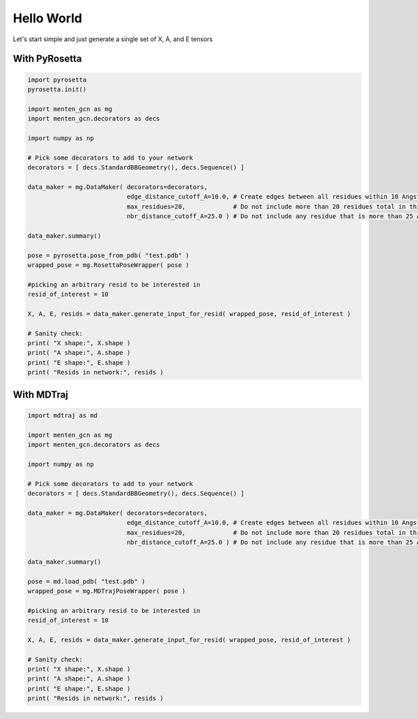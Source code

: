 Hello World
============

Let's start simple and just generate a single set of X, A, and E tensors


With PyRosetta
############

.. code-block:: python

   import pyrosetta
   pyrosetta.init()
   
   import menten_gcn as mg
   import menten_gcn.decorators as decs

   import numpy as np
      
   # Pick some decorators to add to your network
   decorators = [ decs.StandardBBGeometry(), decs.Sequence() ]

   data_maker = mg.DataMaker( decorators=decorators,
                              edge_distance_cutoff_A=10.0, # Create edges between all residues within 10 Angstroms of each other
			      max_residues=20,             # Do not include more than 20 residues total in this network
			      nbr_distance_cutoff_A=25.0 ) # Do not include any residue that is more than 25 Angstroms from the focus residue(s)

   data_maker.summary()
				      
   pose = pyrosetta.pose_from_pdb( "test.pdb" )
   wrapped_pose = mg.RosettaPoseWrapper( pose )

   #picking an arbitrary resid to be interested in
   resid_of_interest = 10
   
   X, A, E, resids = data_maker.generate_input_for_resid( wrapped_pose, resid_of_interest )

   # Sanity check:
   print( "X shape:", X.shape )
   print( "A shape:", A.shape )
   print( "E shape:", E.shape )
   print( "Resids in network:", resids )



With MDTraj
############

.. code-block:: python

   import mdtraj as md
   
   import menten_gcn as mg
   import menten_gcn.decorators as decs

   import numpy as np
      
   # Pick some decorators to add to your network
   decorators = [ decs.StandardBBGeometry(), decs.Sequence() ]

   data_maker = mg.DataMaker( decorators=decorators,
		              edge_distance_cutoff_A=10.0, # Create edges between all residues within 10 Angstroms of each other
			      max_residues=20,             # Do not include more than 20 residues total in this network
			      nbr_distance_cutoff_A=25.0 ) # Do not include any residue that is more than 25 Angstroms from the focus residue(s)

   data_maker.summary()
				      
   pose = md.load_pdb( "test.pdb" )
   wrapped_pose = mg.MDTrajPoseWrapper( pose )   

   #picking an arbitrary resid to be interested in
   resid_of_interest = 10
   
   X, A, E, resids = data_maker.generate_input_for_resid( wrapped_pose, resid_of_interest )

   # Sanity check:
   print( "X shape:", X.shape )
   print( "A shape:", A.shape )
   print( "E shape:", E.shape )
   print( "Resids in network:", resids )
   
